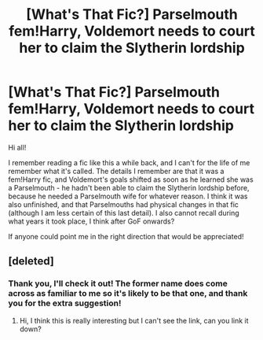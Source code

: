 #+TITLE: [What's That Fic?] Parselmouth fem!Harry, Voldemort needs to court her to claim the Slytherin lordship

* [What's That Fic?] Parselmouth fem!Harry, Voldemort needs to court her to claim the Slytherin lordship
:PROPERTIES:
:Author: SaberToothedRock
:Score: 0
:DateUnix: 1596748518.0
:DateShort: 2020-Aug-07
:FlairText: What's That Fic?
:END:
Hi all!

I remember reading a fic like this a while back, and I can't for the life of me remember what it's called. The details I remember are that it was a fem!Harry fic, and Voldemort's goals shifted as soon as he learned she was a Parselmouth - he hadn't been able to claim the Slytherin lordship before, because he needed a Parselmouth wife for whatever reason. I think it was also unfinished, and that Parselmouths had physical changes in that fic (although I am less certain of this last detail). I also cannot recall during what years it took place, I think after GoF onwards?

If anyone could point me in the right direction that would be appreciated!


** [deleted]
:PROPERTIES:
:Score: 4
:DateUnix: 1596752346.0
:DateShort: 2020-Aug-07
:END:

*** Thank you, I'll check it out! The former name does come across as familiar to me so it's likely to be that one, and thank you for the extra suggestion!
:PROPERTIES:
:Author: SaberToothedRock
:Score: 1
:DateUnix: 1596791222.0
:DateShort: 2020-Aug-07
:END:

**** Hi, I think this is really interesting but I can't see the link, can you link it down?
:PROPERTIES:
:Author: NumberPow
:Score: 1
:DateUnix: 1603660887.0
:DateShort: 2020-Oct-26
:END:

